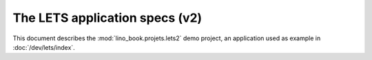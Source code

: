 ===============================
The LETS application specs (v2)
===============================


.. how to test just this document:
    $ python setup.py test -s tests.SpecsTests.test_projects_lets2
    
    doctest init:
    >>> from lino import startup
    >>> startup('lino_book.projects.mti.settings')
    >>> from lino.api.doctest import *


This document describes the :mod:`lino_book.projets.lets2` demo
project, an application used as example in :doc:`/dev/lets/index`.

.. contents::
   :local:
   :depth: 2   

  

